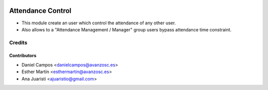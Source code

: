 .. image:: https://img.shields.io/badge/licence-AGPL--3-blue.svg
   :target: http://www.gnu.org/licenses/agpl-3.0-standalone.html
   :alt: License: AGPL-3
   
==================
Attendance Control
==================

* This module create an user which control the attendance of any other user.
* Also allows to a "Attendance Management / Manager" group users bypass attendance time constraint.


Credits
=======


Contributors
------------
* Daniel Campos <danielcampos@avanzosc.es>
* Esther Martín <esthermartin@avanzosc.es>
* Ana Juaristi <ajuaristio@gmail.com>
